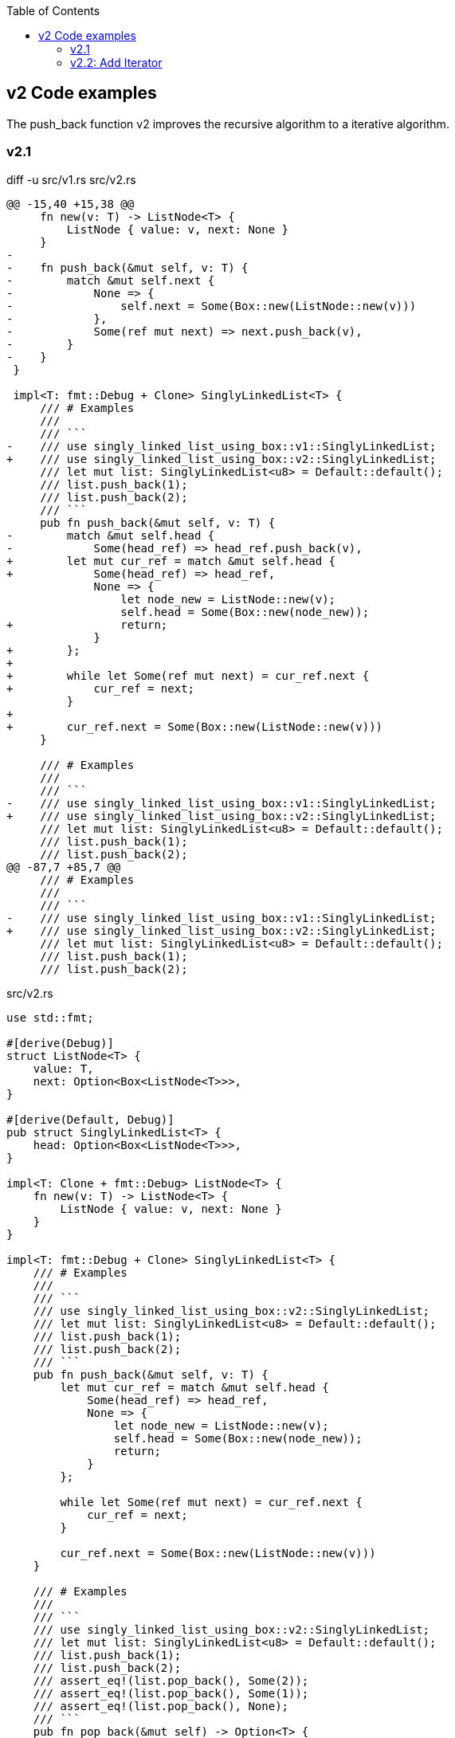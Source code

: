 ifndef::leveloffset[]
:toc: left
:toclevels: 3
endif::[]

== v2 Code examples

The push_back function v2 improves the recursive algorithm to a iterative algorithm.

=== v2.1

[source,diff]
.diff -u src/v1.rs src/v2.rs
----
@@ -15,40 +15,38 @@
     fn new(v: T) -> ListNode<T> {
         ListNode { value: v, next: None }
     }
-
-    fn push_back(&mut self, v: T) {
-        match &mut self.next {
-            None => {
-                self.next = Some(Box::new(ListNode::new(v)))
-            },
-            Some(ref mut next) => next.push_back(v),
-        }
-    }
 }

 impl<T: fmt::Debug + Clone> SinglyLinkedList<T> {
     /// # Examples
     ///
     /// ```
-    /// use singly_linked_list_using_box::v1::SinglyLinkedList;
+    /// use singly_linked_list_using_box::v2::SinglyLinkedList;
     /// let mut list: SinglyLinkedList<u8> = Default::default();
     /// list.push_back(1);
     /// list.push_back(2);
     /// ```
     pub fn push_back(&mut self, v: T) {
-        match &mut self.head {
-            Some(head_ref) => head_ref.push_back(v),
+        let mut cur_ref = match &mut self.head {
+            Some(head_ref) => head_ref,
             None => {
                 let node_new = ListNode::new(v);
                 self.head = Some(Box::new(node_new));
+                return;
             }
+        };
+
+        while let Some(ref mut next) = cur_ref.next {
+            cur_ref = next;
         }
+
+        cur_ref.next = Some(Box::new(ListNode::new(v)))
     }

     /// # Examples
     ///
     /// ```
-    /// use singly_linked_list_using_box::v1::SinglyLinkedList;
+    /// use singly_linked_list_using_box::v2::SinglyLinkedList;
     /// let mut list: SinglyLinkedList<u8> = Default::default();
     /// list.push_back(1);
     /// list.push_back(2);
@@ -87,7 +85,7 @@
     /// # Examples
     ///
     /// ```
-    /// use singly_linked_list_using_box::v1::SinglyLinkedList;
+    /// use singly_linked_list_using_box::v2::SinglyLinkedList;
     /// let mut list: SinglyLinkedList<u8> = Default::default();
     /// list.push_back(1);
     /// list.push_back(2);
----

[source,rust]
.src/v2.rs
----
use std::fmt;

#[derive(Debug)]
struct ListNode<T> {
    value: T,
    next: Option<Box<ListNode<T>>>,
}

#[derive(Default, Debug)]
pub struct SinglyLinkedList<T> {
    head: Option<Box<ListNode<T>>>,
}

impl<T: Clone + fmt::Debug> ListNode<T> {
    fn new(v: T) -> ListNode<T> {
        ListNode { value: v, next: None }
    }
}

impl<T: fmt::Debug + Clone> SinglyLinkedList<T> {
    /// # Examples
    ///
    /// ```
    /// use singly_linked_list_using_box::v2::SinglyLinkedList;
    /// let mut list: SinglyLinkedList<u8> = Default::default();
    /// list.push_back(1);
    /// list.push_back(2);
    /// ```
    pub fn push_back(&mut self, v: T) {
        let mut cur_ref = match &mut self.head {
            Some(head_ref) => head_ref,
            None => {
                let node_new = ListNode::new(v);
                self.head = Some(Box::new(node_new));
                return;
            }
        };

        while let Some(ref mut next) = cur_ref.next {
            cur_ref = next;
        }

        cur_ref.next = Some(Box::new(ListNode::new(v)))
    }

    /// # Examples
    ///
    /// ```
    /// use singly_linked_list_using_box::v2::SinglyLinkedList;
    /// let mut list: SinglyLinkedList<u8> = Default::default();
    /// list.push_back(1);
    /// list.push_back(2);
    /// assert_eq!(list.pop_back(), Some(2));
    /// assert_eq!(list.pop_back(), Some(1));
    /// assert_eq!(list.pop_back(), None);
    /// ```
    pub fn pop_back(&mut self) -> Option<T> {
        use std::mem::replace;
        let cur = replace(&mut self.head, None);
        cur.as_ref()?;

        let mut cur = cur.unwrap(); // safe because of the check above
        if cur.next.is_none() {
            return Some(cur.value);
        }

        let mut prev_next = &mut self.head;
        while cur.next.is_some() {
            // Take ownership of the next element
            let n_next = replace(&mut cur.next, None).unwrap();

            // Update the previous element's "next" field
            *prev_next = Some(cur);

            // Progress to the next element
            cur = n_next;

            // Progress our pointer to the previous element's "next" field
            prev_next = &mut prev_next.as_mut().unwrap().next;
        }

        Some(cur.value)
    }

    /// # Examples
    ///
    /// ```
    /// use singly_linked_list_using_box::v2::SinglyLinkedList;
    /// let mut list: SinglyLinkedList<u8> = Default::default();
    /// list.push_back(1);
    /// list.push_back(2);
    /// assert_eq!(list.pop_front(), Some(1));
    /// assert_eq!(list.pop_front(), Some(2));
    /// assert_eq!(list.pop_front(), None);
    /// ```
    pub fn pop_front(&mut self) -> Option<T> {
        use std::mem::replace;
        let cur = replace(&mut self.head, None);
        cur.as_ref()?;

        let cur = cur.unwrap();
        self.head = cur.next;
        Some(cur.value)
    }
}

impl<T: fmt::Debug> fmt::Display for ListNode<T> {
    fn fmt(&self, f: &mut fmt::Formatter<'_>) -> fmt::Result {
        match self.next {
            Some(ref next) => {
                write!(f, "ListNode({:?}), {}", self.value, next)
            },
            None => write!(f, "ListNode({:?})", self.value)
        }
    }
}

impl<T: fmt::Debug> fmt::Display for SinglyLinkedList<T> {
    fn fmt(&self, f: &mut fmt::Formatter<'_>) -> fmt::Result {
        match self.head {
            Some(ref head) => write!(f, "SinglyLinkedList[{}]", head),
            None => write!(f, "SinglyLinkedList[]")
        }
    }
}

#[cfg(test)]
mod tests {
    use super::SinglyLinkedList;

    #[test]
    fn test_pop_front() {
        let mut list: SinglyLinkedList<u8> = Default::default();
        assert_eq!(list.pop_front(), None);

        list.push_back(1);
        list.push_back(2);
        list.push_back(3);
        assert_eq!(list.pop_front(), Some(1));
        assert_eq!(list.pop_front(), Some(2));
        assert_eq!(list.pop_front(), Some(3));
        assert_eq!(list.pop_front(), None);

        list.push_back(1);
        assert_eq!(list.pop_front(), Some(1));
        assert_eq!(list.pop_front(), None);

    }

    #[test]
    fn test_pop_back() {
        let mut list: SinglyLinkedList<u8> = Default::default();
        assert_eq!(list.pop_back(), None);

        list.push_back(1);
        list.push_back(2);
        list.push_back(3);
        assert_eq!(list.pop_back(), Some(3));
        assert_eq!(list.pop_back(), Some(2));
        assert_eq!(list.pop_back(), Some(1));
        assert_eq!(list.pop_back(), None);

        list.push_back(1);
        assert_eq!(list.pop_back(), Some(1));
        assert_eq!(list.pop_back(), None);
    }
}
----

[source,rust]
.src/bin/slb_v2.rs
----
use singly_linked_list_using_box::v2::SinglyLinkedList;

fn main() {
    let mut list: SinglyLinkedList<u8> = Default::default();
    list.push_back(1);
    list.push_back(2);
    list.push_back(3);
    println!("{}", list);

    assert_eq!(list.pop_front(), Some(1));
    assert_eq!(list.pop_front(), Some(2));
    assert_eq!(list.pop_front(), Some(3));
    assert_eq!(list.pop_front(), None);
    println!("{}", list);

    list.push_back(1);
    list.push_back(2);
    assert_eq!(list.pop_back(), Some(2));
    assert_eq!(list.pop_back(), Some(1));
    assert_eq!(list.pop_back(), None);
}
----

[source,console]
----
cargo run --bin slb_v2
   Compiling singly-linked-list-using-box v0.1.0 (.../singly-linked-list-using-box)
    Finished dev [unoptimized + debuginfo] target(s) in 1.39s
     Running `.../target/debug/slb_v2`
SinglyLinkedList[ListNode(1), ListNode(2), ListNode(3)]
SinglyLinkedList[]
----

=== v2.2: Add Iterator

[source,diff]
.src/v2.rs
----
@@ -11,6 +11,10 @@ pub struct SinglyLinkedList<T> {
     head: Option<Box<ListNode<T>>>,
 }

+pub struct SinglyLinkedListIterator<'a, T:'a> {
+    next: Option<&'a Box<ListNode<T>>>
+}
+
 impl<T: Clone + fmt::Debug> ListNode<T> {
     fn new(v: T) -> ListNode<T> {
         ListNode { value: v, next: None }
@@ -102,6 +106,27 @@ impl<T: fmt::Debug + Clone> SinglyLinkedList<T> {
         self.head = cur.next;
         Some(cur.value)
     }
+
+    /// # Examples
+    ///
+    /// ```
+    /// use singly_linked_list_using_box::v2::SinglyLinkedList;
+    /// let mut list: SinglyLinkedList<u8> = Default::default();
+    /// list.push_back(1);
+    /// list.push_back(2);
+    /// let mut iter = list.iter();
+    /// assert_eq!(iter.next(), Some(&1));
+    /// assert_eq!(iter.next(), Some(&2));
+    /// assert_eq!(iter.next(), None);
+    /// ```
+    pub fn iter(&self) -> SinglyLinkedListIterator<'_,T> {
+        // if self.head.is_none() {
+        //     return SinglyLinkedListIterator { next: None };
+        // }
+        return SinglyLinkedListIterator {
+            next: self.head.as_ref()
+        }
+    }
 }

 impl<T: fmt::Debug> fmt::Display for ListNode<T> {
@@ -124,6 +149,16 @@ impl<T: fmt::Debug> fmt::Display for SinglyLinkedList<T> {
     }
 }

+impl<'a, T:Clone + fmt::Debug> Iterator for SinglyLinkedListIterator<'a,T> {
+    type Item = &'a T;
+    fn next(&mut self) -> Option<Self::Item> {
+        self.next.map(|node| {
+            self.next = node.next.as_ref().map(|node| node);
+            &node.value
+        })
+    }
+}
+
 #[cfg(test)]
 mod tests {
     use super::SinglyLinkedList;
@@ -164,4 +199,33 @@ mod tests {
         assert_eq!(list.pop_back(), Some(1));
         assert_eq!(list.pop_back(), None);
     }
+
+    #[test]
+    fn test_iter() {
+        let mut list: SinglyLinkedList<u8> = Default::default();
+        let mut iter = list.iter();
+        assert_eq!(iter.next(), None);
+
+        list.push_back(1);
+        list.push_back(2);
+        list.push_back(3);
+        let mut iter = list.iter();
+        assert_eq!(iter.next(), Some(&1));
+        assert_eq!(iter.next(), Some(&2));
+        assert_eq!(iter.next(), Some(&3));
+        assert_eq!(iter.next(), None);
+    }
+
+    #[test]
+    #[ignore]
+    fn test_iter_and_pop_front() {
+        // let mut list: SinglyLinkedList<u8> = Default::default();
+        // list.push_back(1);
+        // list.push_back(2);
+        // list.push_back(3);
+
+        // let mut iter = list.iter();             // NG: immutable borrow occurs here
+        // assert_eq!(list.pop_front(), Some(1));  // NG: mutable borrow occurs here
+        // assert_eq!(iter.next(), None);          // NG: immutable borrow later used here
+    }
 }
----

[source,rust]
.src/v2.rs
----
use std::fmt;

#[derive(Debug)]
struct ListNode<T> {
    value: T,
    next: Option<Box<ListNode<T>>>,
}

#[derive(Default, Debug)]
pub struct SinglyLinkedList<T> {
    head: Option<Box<ListNode<T>>>,
}

pub struct SinglyLinkedListIterator<'a, T:'a> {
    next: Option<&'a Box<ListNode<T>>>
}

impl<T: fmt::Debug> ListNode<T> {
    fn new(v: T) -> ListNode<T> {
        ListNode { value: v, next: None }
    }
}

impl<T: fmt::Debug> SinglyLinkedList<T> {
    /// # Examples
    ///
    /// ```
    /// use singly_linked_list_using_box::v2::SinglyLinkedList;
    /// let mut list: SinglyLinkedList<u8> = Default::default();
    /// list.push_back(1);
    /// list.push_back(2);
    /// ```
    pub fn push_back(&mut self, v: T) {
        let mut cur_ref = match &mut self.head {
            Some(head_ref) => head_ref,
            None => {
                let node_new = ListNode::new(v);
                self.head = Some(Box::new(node_new));
                return;
            }
        };

        while let Some(ref mut next) = cur_ref.next {
            cur_ref = next;
        }

        cur_ref.next = Some(Box::new(ListNode::new(v)))
    }

    /// # Examples
    ///
    /// ```
    /// use singly_linked_list_using_box::v2::SinglyLinkedList;
    /// let mut list: SinglyLinkedList<u8> = Default::default();
    /// list.push_back(1);
    /// list.push_back(2);
    /// assert_eq!(list.pop_back(), Some(2));
    /// assert_eq!(list.pop_back(), Some(1));
    /// assert_eq!(list.pop_back(), None);
    /// ```
    pub fn pop_back(&mut self) -> Option<T> {
        use std::mem::replace;
        let cur = replace(&mut self.head, None);
        cur.as_ref()?;

        let mut cur = cur.unwrap(); // safe because of the check above
        if cur.next.is_none() {
            return Some(cur.value);
        }

        let mut prev_next = &mut self.head;
        while cur.next.is_some() {
            // Take ownership of the next element
            let n_next = replace(&mut cur.next, None).unwrap();

            // Update the previous element's "next" field
            *prev_next = Some(cur);

            // Progress to the next element
            cur = n_next;

            // Progress our pointer to the previous element's "next" field
            prev_next = &mut prev_next.as_mut().unwrap().next;
        }

        Some(cur.value)
    }

    /// # Examples
    ///
    /// ```
    /// use singly_linked_list_using_box::v2::SinglyLinkedList;
    /// let mut list: SinglyLinkedList<u8> = Default::default();
    /// list.push_back(1);
    /// list.push_back(2);
    /// assert_eq!(list.pop_front(), Some(1));
    /// assert_eq!(list.pop_front(), Some(2));
    /// assert_eq!(list.pop_front(), None);
    /// ```
    pub fn pop_front(&mut self) -> Option<T> {
        use std::mem::replace;
        let cur = replace(&mut self.head, None);
        cur.as_ref()?;

        let cur = cur.unwrap();
        self.head = cur.next;
        Some(cur.value)
    }

    /// # Examples
    ///
    /// ```
    /// use singly_linked_list_using_box::v2::SinglyLinkedList;
    /// let mut list: SinglyLinkedList<u8> = Default::default();
    /// list.push_back(1);
    /// list.push_back(2);
    /// let mut iter = list.iter();
    /// assert_eq!(iter.next(), Some(&1));
    /// assert_eq!(iter.next(), Some(&2));
    /// assert_eq!(iter.next(), None);
    /// ```
    pub fn iter(&self) -> SinglyLinkedListIterator<'_,T> {
        return SinglyLinkedListIterator {
            next: self.head.as_ref()
        }
    }
}

impl<T: fmt::Debug> fmt::Display for ListNode<T> {
    fn fmt(&self, f: &mut fmt::Formatter<'_>) -> fmt::Result {
        match self.next {
            Some(ref next) => {
                write!(f, "ListNode({:?}), {}", self.value, next)
            },
            None => write!(f, "ListNode({:?})", self.value)
        }
    }
}

impl<T: fmt::Debug> fmt::Display for SinglyLinkedList<T> {
    fn fmt(&self, f: &mut fmt::Formatter<'_>) -> fmt::Result {
        match self.head {
            Some(ref head) => write!(f, "SinglyLinkedList[{}]", head),
            None => write!(f, "SinglyLinkedList[]")
        }
    }
}

impl<'a, T: fmt::Debug> Iterator for SinglyLinkedListIterator<'a,T> {
    type Item = &'a T;
    fn next(&mut self) -> Option<Self::Item> {
        self.next.map(|node| {
            self.next = node.next.as_ref();
            &node.value
        })
    }
}

#[cfg(test)]
mod tests {
    use super::SinglyLinkedList;

    #[test]
    fn test_pop_front() {
        let mut list: SinglyLinkedList<u8> = Default::default();
        assert_eq!(list.pop_front(), None);

        list.push_back(1);
        list.push_back(2);
        list.push_back(3);
        assert_eq!(list.pop_front(), Some(1));
        assert_eq!(list.pop_front(), Some(2));
        assert_eq!(list.pop_front(), Some(3));
        assert_eq!(list.pop_front(), None);

        list.push_back(1);
        assert_eq!(list.pop_front(), Some(1));
        assert_eq!(list.pop_front(), None);

    }

    #[test]
    fn test_pop_back() {
        let mut list: SinglyLinkedList<u8> = Default::default();
        assert_eq!(list.pop_back(), None);

        list.push_back(1);
        list.push_back(2);
        list.push_back(3);
        assert_eq!(list.pop_back(), Some(3));
        assert_eq!(list.pop_back(), Some(2));
        assert_eq!(list.pop_back(), Some(1));
        assert_eq!(list.pop_back(), None);

        list.push_back(1);
        assert_eq!(list.pop_back(), Some(1));
        assert_eq!(list.pop_back(), None);
    }

    #[test]
    fn test_iter() {
        let mut list: SinglyLinkedList<u8> = Default::default();
        let mut iter = list.iter();
        assert_eq!(iter.next(), None);

        list.push_back(1);
        list.push_back(2);
        list.push_back(3);
        let mut iter = list.iter();
        assert_eq!(iter.next(), Some(&1));
        assert_eq!(iter.next(), Some(&2));
        assert_eq!(iter.next(), Some(&3));
        assert_eq!(iter.next(), None);
    }

    #[test]
    #[ignore]
    fn test_iter_and_pop_front() {
        // let mut list: SinglyLinkedList<u8> = Default::default();
        // list.push_back(1);
        // list.push_back(2);
        // list.push_back(3);

        // let mut iter = list.iter();             // NG: immutable borrow occurs here
        // assert_eq!(list.pop_front(), Some(1));  // NG: mutable borrow occurs here
        // assert_eq!(iter.next(), None);          // NG: immutable borrow later used here
    }
}
----

[source,rust]
.src/bin/slb_v2.rs
----
use singly_linked_list_using_box::v2::SinglyLinkedList;

fn main() {
    let mut list: SinglyLinkedList<u8> = Default::default();
    list.push_back(1);
    list.push_back(2);
    list.push_back(3);
    println!("{}", list);

    assert_eq!(list.pop_front(), Some(1));
    assert_eq!(list.pop_front(), Some(2));
    assert_eq!(list.pop_front(), Some(3));
    assert_eq!(list.pop_front(), None);
    println!("{}", list);

    list.push_back(1);
    list.push_back(2);
    assert_eq!(list.pop_back(), Some(2));
    assert_eq!(list.pop_back(), Some(1));
    assert_eq!(list.pop_back(), None);

    list.push_back(1);
    list.push_back(2);
    list.push_back(3);
    let mut iter = list.iter();
    assert_eq!(iter.next(), Some(&1));
    assert_eq!(iter.next(), Some(&2));
    assert_eq!(iter.next(), Some(&3));
    assert_eq!(iter.next(), None);
}
----

[source,console]
.Results
----
$ cargo run --bin slb_v2
   Compiling singly-linked-list-using-box v0.1.0 .../singly-linked-list-using-box)
    Finished dev [unoptimized + debuginfo] target(s) in 2.01s
     Running `.../target/debug/slb_v2`
SinglyLinkedList[ListNode(1), ListNode(2), ListNode(3)]
SinglyLinkedList[]
----
